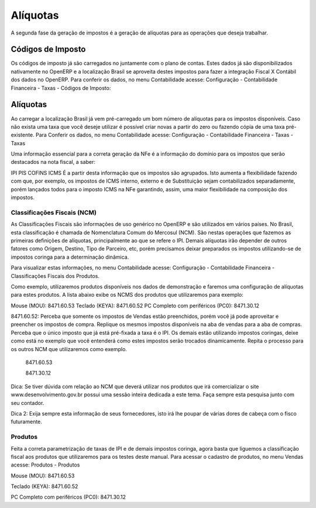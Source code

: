 ======
Alíquotas
======

.. figure:: ../images/fiscal_doc_3.png

A segunda fase da geração de impostos é a geração de alíquotas para as operações que deseja trabalhar.

Códigos de Imposto
____________________

Os códigos de imposto já são carregados no juntamente com o plano de contas. Estes dados já são disponibilizados nativamente no OpenERP e a localização Brasil se aproveita destes impostos para fazer a integração Fiscal X Contábil dos dados no OpenERP. Para conferir os dados, no menu Contabilidade acesse: Configuração - Contabilidade Financeira - Taxas - Códigos de Imposto:

.. figure:: ../images/doc23_html_46ef7fe4.png



Alíquotas
_________

Ao carregar a localização Brasil já vem pré-carregado um bom número de alíquotas para os impostos disponíveis. Caso não exista uma taxa que você deseje utilizar é possível criar novas a partir do zero ou fazendo cópia de uma taxa pré-existente. Para Conferir os dados, no menu Contabilidade acesse: Configuração - Contabilidade Financeira - Taxas - Taxas







Uma informação essencial para a correta geração da NFe é a informação do domínio para os impostos que serão destacados na nota fiscal, a saber:

IPI
PIS
COFINS
ICMS
É a partir desta informação que os impostos são agrupados. Isto aumenta a flexibilidade fazendo com que, por exemplo, os impostos de ICMS interno, externo e de Substituição sejam contabilizados separadamente, porém lançados todos para o imposto ICMS na NFe garantindo, assim, uma maior flexibilidade na composição dos impostos.


Classificações Fiscais (NCM)
---------------------------------------------

As Classificações Fiscais são informações de uso genérico no OpenERP e são utilizados em vários países. No Brasil, esta classificação é chamada de Nomenclatura Comum do Mercosul (NCM). São nestas operações que fazemos as primeiras definições de alíquotas, principalmente ao que se refere o IPI. Demais alíquotas irão depender de outros fatores como Origem, Destino, Tipo de Parceiro, etc, porém precisamos deixar preparados os impostos utilizando-se de impostos coringa para a determinação dinâmica.

Para visualizar estas informações, no menu Contabilidade acesse: Configuração - Contabilidade Financeira - Classificações Fiscais dos Produtos.



Como exemplo, utilizaremos produtos disponíveis nos dados de demonstração e faremos uma configuração de alíquotas para estes produtos. A lista abaixo exibe os NCMS dos produtos que utilizaremos para exemplo:

Mouse (MOU): 8471.60.53
Teclado (KEYA): 8471.60.52
PC Completo com periféricos (PC0): 8471.30.12


8471.60.52: Perceba que somente os impostos de Vendas estão preenchidos, porém você já pode aproveitar e preencher os impostos de compra. Replique os mesmos impostos disponíveis na aba de vendas para a aba de compras. Perceba que o único imposto que já está pré-fixada a taxa é o IPI. Os demais estão utilizando impostos coringas, deixe como está no exemplo que você entenderá como estes impostos serão trocados dinamicamente. Repita o processo para os outros NCM que utilizaremos como exemplo.



 8471.60.53



 8471.30.12

Dica: Se tiver dúvida com relação ao NCM que deverá utilizar nos produtos que irá comercializar o site www.desenvolvimento.gov.br possui uma sessão inteira dedicada a este tema. Faça sempre esta pesquisa junto com seu contador.

Dica 2: Exija sempre esta informação de seus fornecedores, isto irá lhe poupar de várias dores de cabeça com o fisco futuramente.


Produtos
--------------

Feita a correta parametrização de taxas de IPI e de demais impostos coringa, agora basta que liguemos a classificação fiscal aos produtos que utilizaremos para os testes deste manual. Para acessar o cadastro de produtos, no menu Vendas acesse: Produtos - Produtos



Mouse (MOU): 8471.60.53



Teclado (KEYA): 8471.60.52



PC Completo com periféricos (PC0): 8471.30.12